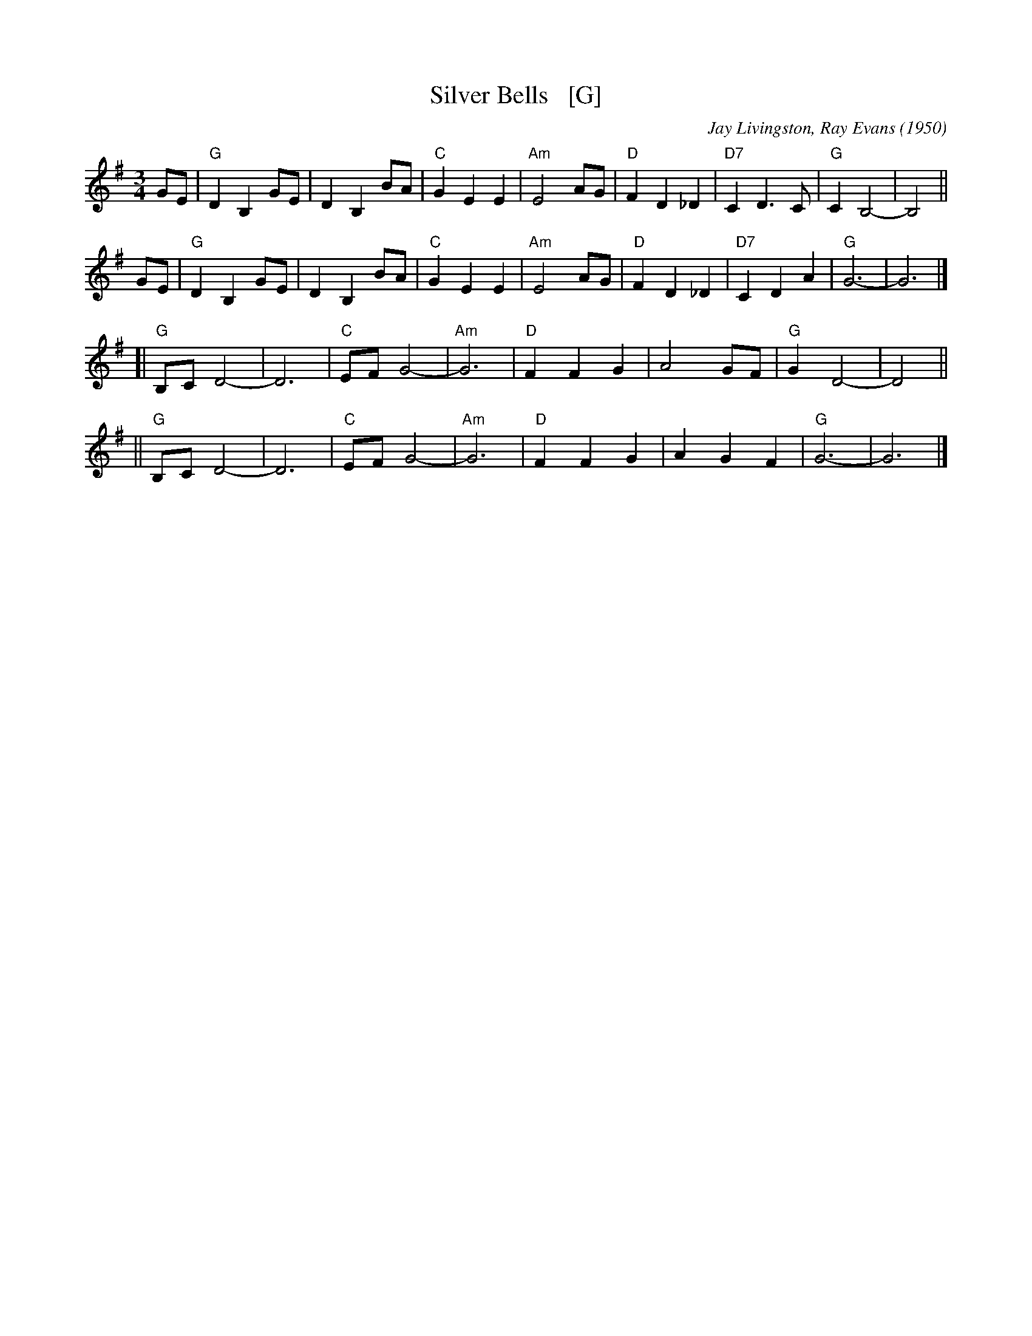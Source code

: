 X: 1
T: Silver Bells   [G]
C: Jay Livingston, Ray Evans (1950)
R: waltz
Z: 2018 John Chambers <jc:trillian.mit.edu>
M: 3/4
L: 1/8
K: G
GE | "G"D2 B,2 GE | D2 B,2 BA | "C"G2 E2 E2 | "Am"E4 AG | "D"F2 D2 _D2 | "D7"C2 D3  C | "G"C2 B,4- | B,4 ||
GE | "G"D2 B,2 GE | D2 B,2 BA | "C"G2 E2 E2 | "Am"E4 AG | "D"F2 D2 _D2 | "D7"C2 D2 A2 | "G"G6-     | G6  |]
  [| "G"B,C D4-   | D6        | "C"EF G4-   | "Am"G6    | "D"F2 F2  G2 |     A4    GF | "G"G2 D4-  | D4  ||
  || "G"B,C D4-   | D6        | "C"EF G4-   | "Am"G6    | "D"F2 F2  G2 |     A2 G2 F2 | "G"G6-     | G6  |]
